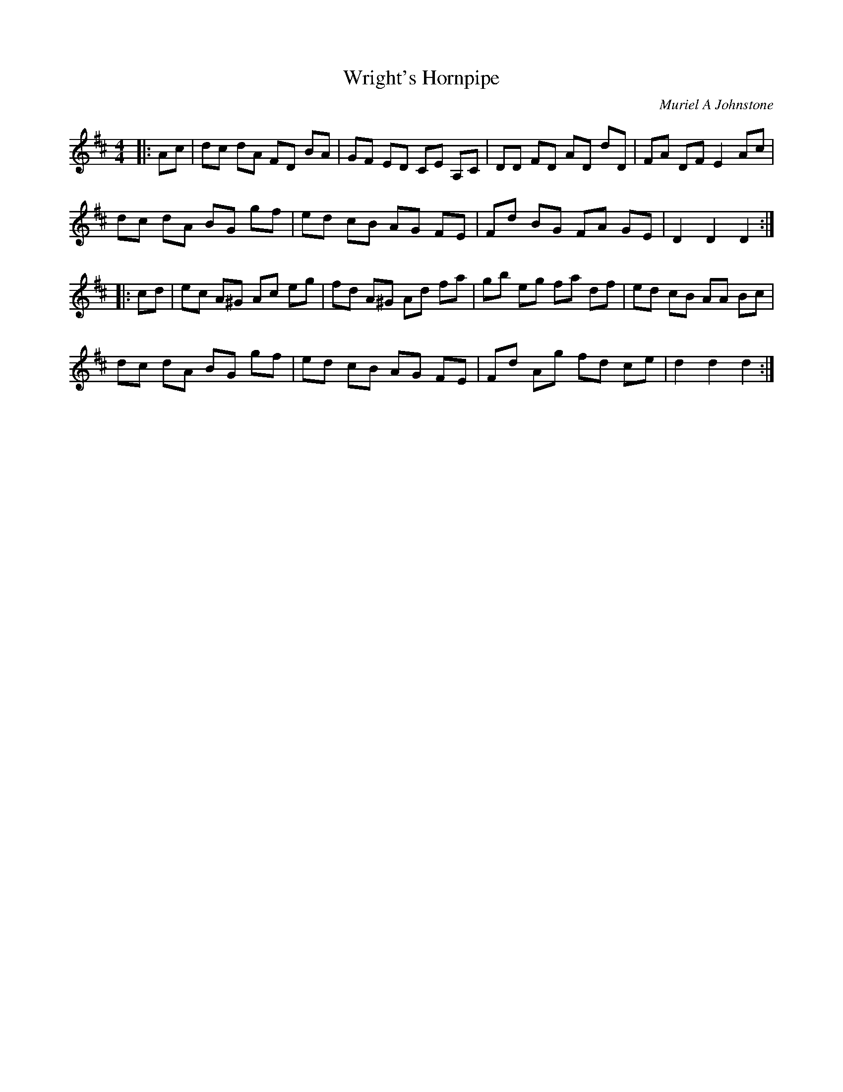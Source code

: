 X:1
T: Wright's Hornpipe
C:Muriel A Johnstone
R:Reel
%Q: 232
K:D
M:4/4
L:1/8
|:Ac|dc dA FD BA|GF ED CE A,C|DD FD AD dD|FA DF E2 Ac|
dc dA BG gf|ed cB AG FE|Fd BG FA GE|D2 D2 D2:|
|:cd|ec A^G Ac eg|fd A^G Ad fa|gb eg fa df|ed cB AA Bc|
dc dA BG gf|ed cB AG FE|Fd Ag fd ce|d2 d2 d2:|
